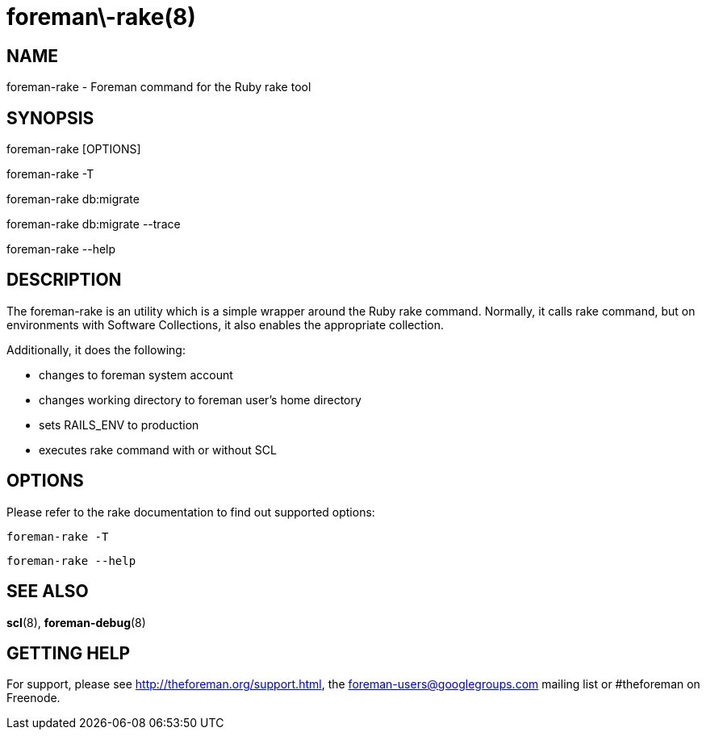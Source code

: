 foreman\-rake(8)
================
:man source:  foreman-rake
:man manual:  Foreman Manual

NAME
----
foreman-rake - Foreman command for the Ruby rake tool

SYNOPSIS
--------
foreman-rake [OPTIONS]

foreman-rake -T

foreman-rake db:migrate

foreman-rake db:migrate --trace

foreman-rake --help

DESCRIPTION
-----------

The foreman-rake is an utility which is a simple wrapper around the Ruby rake
command. Normally, it calls rake command, but on environments with Software
Collections, it also enables the appropriate collection.

Additionally, it does the following:

- changes to foreman system account
- changes working directory to foreman user's home directory
- sets RAILS_ENV to production
- executes rake command with or without SCL

OPTIONS
-------

Please refer to the rake documentation to find out supported options:

    foreman-rake -T

    foreman-rake --help

SEE ALSO
--------

*scl*(8), *foreman-debug*(8)

GETTING HELP
------------

For support, please see http://theforeman.org/support.html, the
foreman-users@googlegroups.com mailing list or #theforeman on Freenode.
